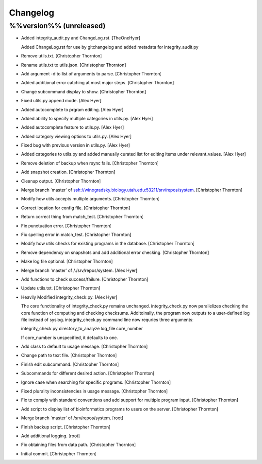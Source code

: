 Changelog
=========

%%version%% (unreleased)
------------------------

- Added integrity_audit.py and ChangeLog.rst. [TheOneHyer]

  Added ChangeLog.rst for use by gitchangelog
  and added metadata for integrity_audit.py

- Remove utils.txt. [Christopher Thornton]

- Rename utils.txt to utils.json. [Christopher Thornton]

- Add argument -d to list of arguments to parse. [Christopher Thornton]

- Added additional error catching at most major steps. [Christopher
  Thornton]

- Change subcommand display to show. [Christopher Thornton]

- Fixed utils.py append mode. [Alex Hyer]

- Added autocomplete to prgram editing. [Alex Hyer]

- Added ability to specify multiple categories in utils.py. [Alex Hyer]

- Added autocomplete feature to utils.py. [Alex Hyer]

- Added category viewing options to utils.py. [Alex Hyer]

- Fixed bug with previous version in utils.py. [Alex Hyer]

- Added categories to utils.py and added manually curated list for
  editing items under relevant_values. [Alex Hyer]

- Remove deletion of backup when rsync fails. [Christopher Thornton]

- Add snapshot creation. [Christopher Thornton]

- Cleanup output. [Christopher Thornton]

- Merge branch 'master' of
  ssh://winogradsky.biology.utah.edu:53211/srv/repos/system.
  [Christopher Thornton]

- Modify how utils accepts multiple arguments. [Christopher Thornton]

- Correct location for config file. [Christopher Thornton]

- Return correct thing from match_test. [Christopher Thornton]

- Fix punctuation error. [Christopher Thornton]

- Fix spelling error in match_test. [Christopher Thornton]

- Modify how utils checks for existing programs in the database.
  [Christopher Thornton]

- Remove dependency on snapshots and add additional error checking.
  [Christopher Thornton]

- Make log file optional. [Christopher Thornton]

- Merge branch 'master' of /./srv/repos/system. [Alex Hyer]

- Add functions to check success/failure. [Christopher Thornton]

- Update utils.txt. [Christopher Thornton]

- Heavily Modified integrity_check.py. [Alex Hyer]

  The core functionality of integrity_check.py remains unchanged.
  integrity_check.py now parallelizes checking the core function
  of computing and checking checksums. Additoinally, the program
  now outputs to a user-defined log file instead of syslog.
  integrity_check.py command line now requries three arguments:

  integrity_check.py directory_to_analyze log_file core_number

  If core_number is unspecified, it defaults to one.

- Add class to default to usage message. [Christopher Thornton]

- Change path to text file. [Christopher Thornton]

- Finish edit subcommand. [Christopher Thornton]

- Subcommands for different desired action. [Christopher Thornton]

- Ignore case when searching for specific programs. [Christopher
  Thornton]

- Fixed plurality inconsistencies in usage message. [Christopher
  Thornton]

- Fix to comply with standard conventions and add support for multiple
  program input. [Christopher Thornton]

- Add script to display list of bioinformatics programs to users on the
  server. [Christopher Thornton]

- Merge branch 'master' of /srv/repos/system. [root]

- Finish backup script. [Christopher Thornton]

- Add additional logging. [root]

- Fix obtaining files from data path. [Christopher Thornton]

- Initial commit. [Christopher Thornton]


